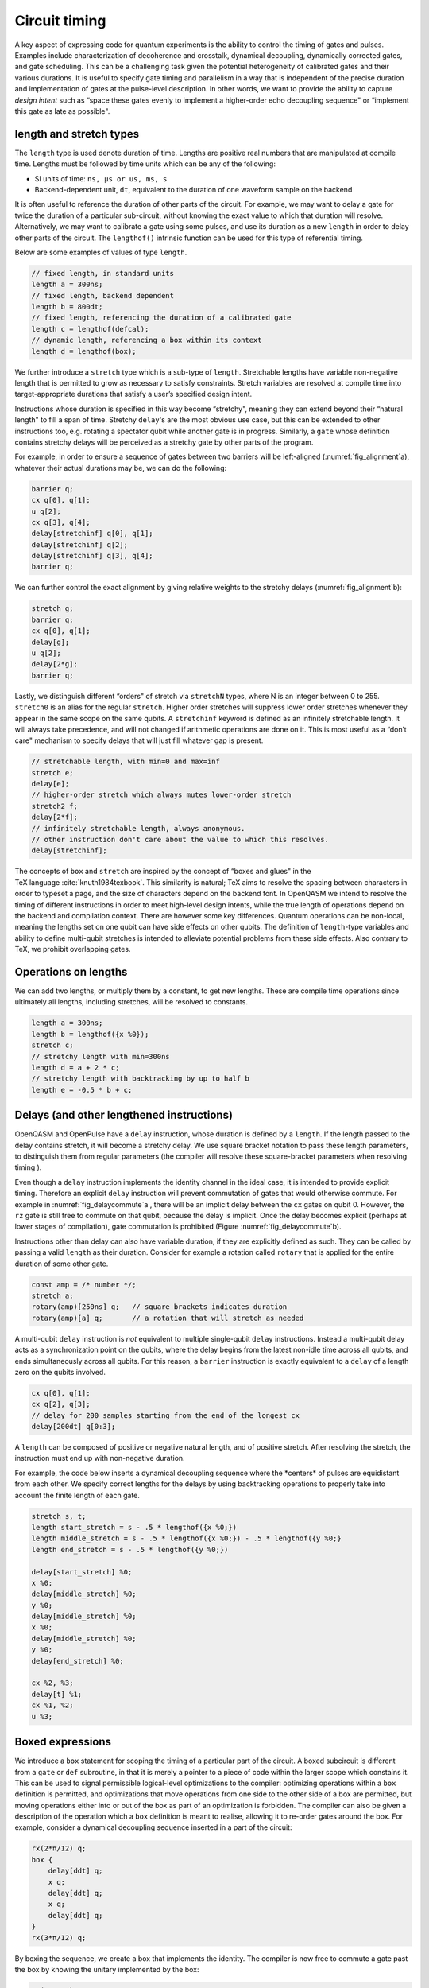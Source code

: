 .. role:: raw-latex(raw)
   :format: latex
..

Circuit timing
==============

A key aspect of expressing code for quantum experiments is the ability
to control the timing of gates and pulses. Examples include
characterization of decoherence and crosstalk, dynamical decoupling,
dynamically corrected gates, and gate scheduling. This can be a
challenging task given the potential heterogeneity of calibrated gates
and their various durations. It is useful to specify gate timing and
parallelism in a way that is independent of the precise duration and
implementation of gates at the pulse-level description. In other words,
we want to provide the ability to capture *design intent* such as “space
these gates evenly to implement a higher-order echo decoupling sequence"
or “implement this gate as late as possible".

length and stretch types
------------------------

The ``length`` type is used denote duration of time. Lengths are positive real numbers
that are manipulated at compile time. Lengths must be followed by time units which can be
any of the following:

-  SI units of time: ``ns, µs or us, ms, s``

-  Backend-dependent unit, ``dt``, equivalent to the duration of one waveform
   sample on the backend

It is often useful to reference the duration of other parts of the
circuit. For example, we may want to delay a gate for twice the duration
of a particular sub-circuit, without knowing the exact value to which
that duration will resolve. Alternatively, we may want to calibrate a
gate using some pulses, and use its duration as a new ``length`` in order to delay
other parts of the circuit. The ``lengthof()`` intrinsic function can be used for this
type of referential timing.

Below are some examples of values of type ``length``.

.. code-block:: c

       // fixed length, in standard units
       length a = 300ns;
       // fixed length, backend dependent
       length b = 800dt;
       // fixed length, referencing the duration of a calibrated gate
       length c = lengthof(defcal);
       // dynamic length, referencing a box within its context
       length d = lengthof(box);

We further introduce a ``stretch`` type which is a sub-type of ``length``. Stretchable lengths
have variable non-negative length that is permitted to grow as necessary
to satisfy constraints. Stretch variables are resolved at compile time
into target-appropriate durations that satisfy a user’s specified design
intent.

Instructions whose duration is specified in this way become “stretchy",
meaning they can extend beyond their “natural length" to fill a span of
time. Stretchy ``delay``'s are the most obvious use case, but this can be extended
to other instructions too, e.g. rotating a spectator qubit while another
gate is in progress. Similarly, a ``gate`` whose definition contains stretchy
delays will be perceived as a stretchy gate by other parts of the
program.

.. _fig_alignment:
.. multifigure::
   :labels: a b

   .. image:: ../qpics/d1.svg

   .. image:: ../qpics/d2.svg

   Arbitrary alignment of gates in time using stretchy delays. a) left-justified
   alignment b) alignment of a short gate at the 1/3 point of a longer gate.

For example, in order to ensure a sequence of gates between two barriers
will be left-aligned (:numref:`fig_alignment`\a),
whatever their actual durations may be, we can do the following:

.. code-block:: c

       barrier q;
       cx q[0], q[1];
       u q[2];
       cx q[3], q[4];
       delay[stretchinf] q[0], q[1];
       delay[stretchinf] q[2];
       delay[stretchinf] q[3], q[4];
       barrier q;

We can further control the exact alignment by giving relative weights to
the stretchy delays (:numref:`fig_alignment`\b):

.. code-block:: c

       stretch g;
       barrier q;
       cx q[0], q[1];
       delay[g];
       u q[2];
       delay[2*g];
       barrier q;

Lastly, we distinguish different “orders" of stretch via ``stretchN`` types, where N
is an integer between 0 to 255. ``stretch0`` is an alias for the regular ``stretch``. Higher
order stretches will suppress lower order stretches whenever they appear
in the same scope on the same qubits. A ``stretchinf`` keyword is defined as an
infinitely stretchable length. It will always take precedence, and will
not changed if arithmetic operations are done on it. This is most useful
as a “don’t care" mechanism to specify delays that will just fill
whatever gap is present.

.. code-block:: c

       // stretchable length, with min=0 and max=inf
       stretch e;
       delay[e];
       // higher-order stretch which always mutes lower-order stretch
       stretch2 f;
       delay[2*f];
       // infinitely stretchable length, always anonymous.
       // other instruction don't care about the value to which this resolves.
       delay[stretchinf];

The concepts of ``box`` and ``stretch`` are inspired by the concept of “boxes and glues" in
the TeX language :cite:`knuth1984texbook`. This similarity
is natural; TeX aims to resolve the spacing between characters in order
to typeset a page, and the size of characters depend on the backend
font. In OpenQASM we intend to resolve the timing of different
instructions in order to meet high-level design intents, while the true
length of operations depend on the backend and compilation context.
There are however some key differences. Quantum operations can be
non-local, meaning the lengths set on one qubit can have side effects on
other qubits. The definition of ``length``-type variables and ability to define
multi-qubit stretches is intended to alleviate potential problems from
these side effects. Also contrary to TeX, we prohibit overlapping gates.

Operations on lengths
---------------------

We can add two lengths, or multiply them by a constant, to get new
lengths. These are compile time operations since ultimately all lengths,
including stretches, will be resolved to constants.

.. code-block:: c

       length a = 300ns;
       length b = lengthof({x %0});
       stretch c;
       // stretchy length with min=300ns
       length d = a + 2 * c;
       // stretchy length with backtracking by up to half b
       length e = -0.5 * b + c;

Delays (and other lengthened instructions)
----------------------------------------

OpenQASM and OpenPulse have a ``delay`` instruction, whose duration is defined by
a ``length``. If the length passed to the delay contains stretch, it will become a
stretchy delay. We use square bracket notation to pass these length
parameters, to distinguish them from regular parameters (the compiler
will resolve these square-bracket parameters when resolving timing ).

Even though a ``delay`` instruction implements the identity channel in the ideal
case, it is intended to provide explicit timing. Therefore an explicit ``delay``
instruction will prevent commutation of gates that would otherwise
commute. For example in
:numref:`fig_delaycommute`\a , there will be an
implicit delay between the ``cx`` gates on qubit 0. However, the ``rz`` gate is
still free to commute on that qubit, because the delay is implicit. Once
the delay becomes explicit (perhaps at lower stages of compilation),
gate commutation is prohibited (Figure :numref:`fig_delaycommute`\b).

.. _fig_delaycommute:
.. multifigure::
   :labels: a b

   .. image:: ../qpics/d3.svg

   .. image:: ../qpics/d4.svg

   Implicit vs. explicit delay. a) An implicit delay exists on :math:`q[0]`, but it
   is not part of the circuit description. Thus this circuit does not care about
   timing and the :math:`RZ` gate is free to commute on the top wire. b) An explicit
   delay is part of the circuit description. The timing is consistent and can
   be resolved if and only if this delay is exactly the same length as :math:`RY` on
   :math:`[1]`. The delay is like a barrier in that it prevents commutation on that
   wire. However :math:`RZ` can still commute before the :math:`CNOT` if it has
   length :math:`0`.


.. _fig_dcg:
.. multifigure::
   :labels: a b

   .. image:: ../qpics/d5.svg

   .. image:: ../qpics/d6.svg

   Dynamically corrected CNOT gate where the spectator has a rotary pulse. The
   rotary gates are stretchy, and the design intent is to interleave a "winding"
   and "unwinding" that is equal to the total duration of the CNOT. We do this
   without knowledge of the CNOT duration, and the compiler resolves them to the
   correct length during lowering to the target backend.

.. _fig_dd:
.. multifigure::

   .. image:: ../qpics/d7.svg

   Dynamical decoupling of a spectator qubit using finite-duration DD pulses.
   The boxes are intentionally drawn to scale to give a sense of how finite gate
   lengths affect circuit timing. This design intent can be expressed by
   defining a single stretch variable "equal" that corresponds to the distance
   between equidistant gate centers. The other lengths which correspond to
   actual circuit delays are derived by simple arithmetic on lengths. Given a
   target system with calibrated X and Y gates, the solution to the stretch
   problem can be found.

Instructions other than delay can also have variable duration, if they
are explicitly defined as such. They can be called by passing a valid ``length`` as
their duration. Consider for example a rotation called ``rotary`` that is applied
for the entire duration of some other gate.

.. code-block:: c

       const amp = /* number */;
       stretch a;
       rotary(amp)[250ns] q;   // square brackets indicates duration
       rotary(amp)[a] q;       // a rotation that will stretch as needed

A multi-qubit ``delay`` instruction is *not* equivalent to multiple single-qubit
``delay`` instructions. Instead a multi-qubit delay acts as a synchronization
point on the qubits, where the delay begins from the latest non-idle
time across all qubits, and ends simultaneously across all qubits. For
this reason, a ``barrier`` instruction is exactly equivalent to a ``delay`` of a length zero
on the qubits involved.

.. code-block:: c

       cx q[0], q[1];
       cx q[2], q[3];
       // delay for 200 samples starting from the end of the longest cx
       delay[200dt] q[0:3];

A ``length`` can be composed of positive or negative natural length, and of
positive stretch. After resolving the stretch, the instruction must end
up with non-negative duration.

For example, the code below inserts a dynamical decoupling sequence
where the \*centers\* of pulses are equidistant from each other. We
specify correct lengths for the delays by using backtracking operations
to properly take into account the finite length of each gate.

.. code-block:: c

   stretch s, t;
   length start_stretch = s - .5 * lengthof({x %0;})
   length middle_stretch = s - .5 * lengthof({x %0;}) - .5 * lengthof({y %0;}
   length end_stretch = s - .5 * lengthof({y %0;})

   delay[start_stretch] %0;
   x %0;
   delay[middle_stretch] %0;
   y %0;
   delay[middle_stretch] %0;
   x %0;
   delay[middle_stretch] %0;
   y %0;
   delay[end_stretch] %0;

   cx %2, %3;
   delay[t] %1;
   cx %1, %2;
   u %3;

Boxed expressions
-----------------

We introduce a ``box`` statement for scoping the timing of a particular part of the circuit.
A boxed subcircuit is different from a ``gate`` or ``def`` subroutine, in that it is merely 
a pointer to a piece of code within the larger scope which constains it. This can be used to
signal permissible logical-level optimizations to the compiler: optimizing operations within
a ``box`` definition is permitted, and optimizations that move operations from one side to
the other side of a box are permitted, but moving operations either into or out of the box as
part of an optimization is forbidden. The compiler can also be given a description of the
operation which a ``box`` definition is meant to realise, allowing it to re-order gates around
the box. For example, consider a dynamical decoupling sequence inserted in a part of the circuit:

.. code-block:: c

    rx(2*π/12) q;
    box {
        delay[ddt] q;
        x q;
        delay[ddt] q;
        x q;
        delay[ddt] q;
    }
    rx(3*π/12) q;

By boxing the sequence, we create a box that implements the identity. The compiler is now free
to commute a gate past the box by knowing the unitary implemented by the box:

.. code-block:: c

    rx(5*π/12) q;
    box {
        delay[ddt] q;
        x q;
        delay[ddt] q;
        x q;
        delay[ddt] q;
    }

The compiler can thus perform optimizations without interfering with the implmentation of the
dynamical decoupling sequence. 

As with other operations, we may use square brakets to assign a duration to a box: this can be
used to put hard constraints on the execution of a particular sub-circuit by requiring it to
have the assigned duration. This can be useful in scenarios where the exact duration of a piece
of code is unknown (*e.g.*, if it is runtime dependent), but where it would be helpful to impose
a duration on it for the purpose of scheduling the larger circuit. For example, if the duration
of the parameterized gates ``mygate1(a, b), mygate2(a, b)`` depend on values of the variables
``a`` and ``b`` in a complex way, but an offline calculation has shown that the total will never
require more than 150ns for all valid combinations:

.. code-block:: c

    // some complicated circuit that gives runtime values to a, b
    box [150ns] {
        delay[str1] q1; // Schedule as late as possible within the box
        mygate1(a, a+b) q[0], q[1];
        mygate2(a, a-b) q[1], q[2];
        mygate1(a-b, b) q[0], q[1];
    }

Boxes can be dressed by a ``verbatim`` modifier to prevent the compiler from optimizing the code
piece inside.  The ``verbatim`` modifier is simply a compiler flag to let compiler passes ignore the
boxed region. For example, gates will not be re-ordered or be cancelled in a ``verbatim`` box. The
only two compiler passes that look inside a ``verbatim`` box are (1) the pass the resolves timing and
duration (2) the pass that links gates to their ``defcal``. As a result, having any of the following 
high-level constructs in a ``verbatim`` box will result in a runtime error since related compiler passes
will not be able to look inside to properly compile these:

-  Virtual qubits

-  Composite gates without a ``defcal``

-  Subroutine/kernel calls

``verbatim`` box is to give experienced users precice control of the boxed operations, it also
means that users themselves have to be responsible for potential runtime errors.

``verbatim`` box is useful in low-level calibration programs or error mitigation protocols. 
For example, ``verbatim`` box can be used in digital zero noise extrapolation:

.. code-block:: c

    bit c;

    verbatim box {
        h $0;  // assume h has a defcal
        h $0;
        h $0;
    }
    cx $0, $1;
    measure $0 -> c;

``verbatim`` levels are defined for the convenience of some applications. The default ``verbatim``
box is of level 0. Level 1 ``verbatim`` box admits qubit mapping. The following is an example of 
using level 1 ``verbatim`` box:

.. code-block:: c
    
    //a randomized benchmarking program
    qubit q[2];
    bit c[2];

    reset q;
    verbatim(1) box {
        //assuming h, cz, s have a defcal
        h q[0];
        cz q[0], q[1];
        s q[0];
        cz q[0], q[1];
        s q[0];
        z q[0];
        h q[0];
        measure q -> c;
    }

Level 2 ``verbatim`` box allows both virtual qubits and composite gates inside. An application for
level 2 ``verbatim`` box is the flag qubit scheme in quantum error correction:

.. code-block:: c

	// Flag fault-tolerant circuit for measuring the logical Hadamard
	// operator of the [[7, 1, 3]] Steane code. Taken from page 6,
	// https://quantum-journal.org/papers/q-2019-05-20-143/pdf/.

	qubit steane_reg[7];
	qubit flag_reg[4];
	def ft_ctrl_hadamard qubit[7]: logical_qubits,
						 qubit[1]: ancilla,
						 qubit[4] flag_qubits -> bool {
		bool success;
		verbatim(2) box{
			bit checks[4];
			x ancilla; // prepare |+>
			ch ancilla, logical_qubits[0];
			cx flag_qubits[0], ancilla;
			ch ancilla, logical_qubits[1];
			cx flag_qubits[1], ancilla;
			ch ancilla, logical_qubits[2];
			cx flag_qubits[2], ancilla;
			cx flag_qubits[1], ancilla;
			cx flag_qubits[3], ancilla;
			ch ancilla, logical_qubits[5];
			cx flag_qubits[3], ancilla;
			cx flag_qubits[2], ancilla;
			ch ancilla, logical_qubits[3];
			ch ancilla, logical_qubits[6];
			cx flag_qubits[0], ancilla;
			ch ancilla, logical_qubits[4];
			checks = measure flag_qubits;
		}
	  success = ~(bool(checks[0]) | bool(checks[1]) |
				  bool(checks[2]) | bool(checks[3]))
	  return success;
	}

Also, the ``inline`` modifier is introduced to work with ``verbatim`` to allow composite gates for
better readability. Thus, a ``verbatim(2) box`` is functionally equivalent to a ``verbatim(1) inline box``. 

Barrier instruction
-------------------

The ``barrier`` instruction of OpenQASM 2 prevents commutation and gate reordering
on a set of qubits across its source line. The syntax is ``barrier qregs|qubits;`` and can be seen
in the following example

.. code-block:: c

   cx r[0], r[1];
   h q[0];
   h s[0];
   barrier r, q[0];
   h s[0];
   cx r[1], r[0];
   cx r[0], r[1];

This will prevent an attempt to combine the CNOT gates but will not
constrain the pair of ``h s[0];`` gates, which might be executed before or after the
barrier, or cancelled by a compiler.
